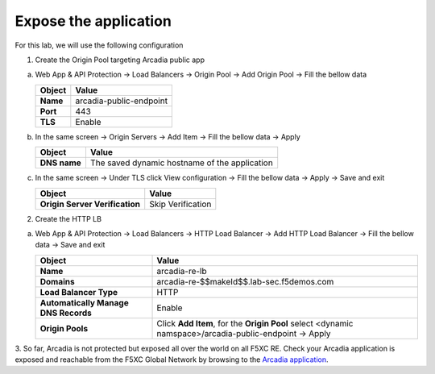 Expose the application
######################

For this lab, we will use the following configuration

1. Create the Origin Pool targeting Arcadia public app
 
a) Web App & API Protection → Load Balancers → Origin Pool → Add Origin Pool → Fill the bellow data

   .. table:: 
      :widths: auto

      ==============================    ========================================================================================
      Object                            Value
      ==============================    ========================================================================================
      **Name**                          arcadia-public-endpoint
      
      **Port**                          443 

      **TLS**                           Enable
      ==============================    ========================================================================================

b) In the same screen → Origin Servers → Add Item → Fill the bellow data → Apply 

   .. table:: 
      :widths: auto

      ====================    ========================================================================================
      Object                  Value
      ====================    ========================================================================================
      **DNS name**            The saved dynamic hostname of the application
      ====================    ========================================================================================

c) In the same screen → Under TLS click View configuration → Fill the bellow data → Apply → Save and exit

   .. table:: 
      :widths: auto

      ==============================    ========================================================================================
      Object                            Value
      ==============================    ========================================================================================
      **Origin Server Verification**    Skip Verification
      ==============================    ========================================================================================      






   .. image:: ../pictures/01.gif
      :align: center
      :class: bordered-gif

2. Create the HTTP LB

a) Web App & API Protection → Load Balancers → HTTP Load Balancer → Add HTTP Load Balancer → Fill the bellow data → Save and exit

   .. table:: 
      :widths: auto

      ====================================    =================================================================================================
      Object                                  Value
      ====================================    =================================================================================================
      **Name**                                arcadia-re-lb
                     
      **Domains**                             arcadia-re-$$makeId$$.lab-sec.f5demos.com

      **Load Balancer Type**                  HTTP
                                                                                 
      **Automatically Manage DNS Records**    Enable 

      **Origin Pools**                        Click **Add Item**, for the **Origin Pool** select <dynamic namspace>/arcadia-public-endpoint → Apply
      ====================================    =================================================================================================

   .. image:: ../pictures/02.gif
      :align: center      
      :class: bordered-gif

3. So far, Arcadia is not protected but exposed all over the world on all F5XC RE. 
Check your Arcadia application is exposed and reachable from the F5XC Global Network by browsing to the `Arcadia application <http://arcadia-re-$$makeId$$.lab-sec.f5demos.com>`_.
